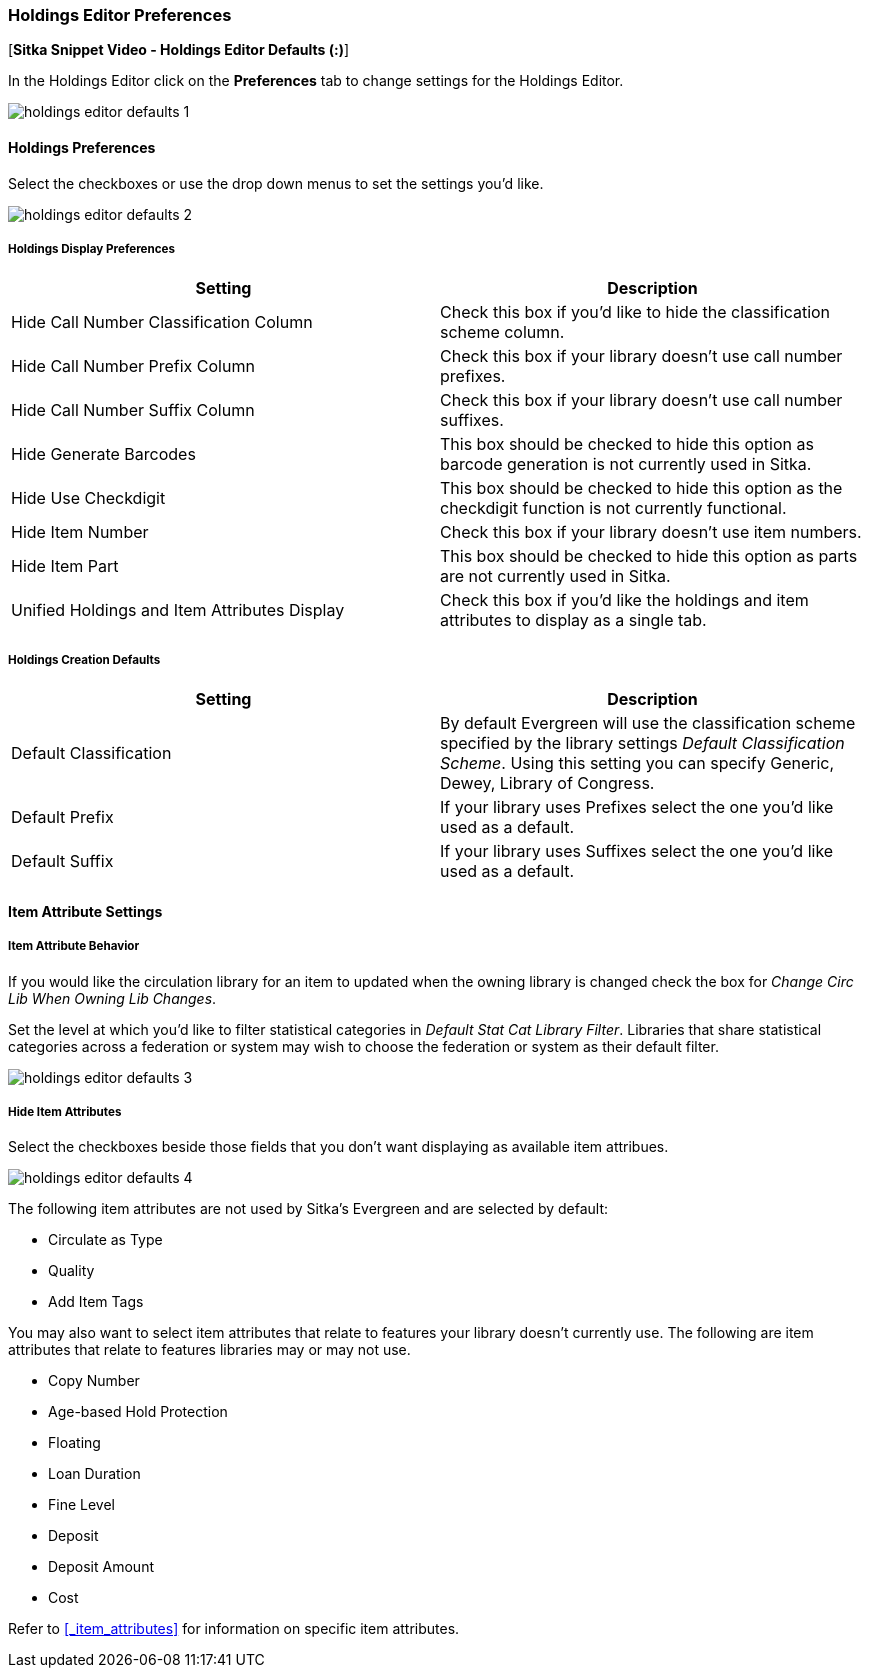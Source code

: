 Holdings Editor Preferences
~~~~~~~~~~~~~~~~~~~~~~~~~~~

[*Sitka Snippet Video - Holdings Editor Defaults (:)*]

In the Holdings Editor click on the *Preferences* tab to change settings for the Holdings Editor.

image::images/cat/holdings-editor-defaults-1.png[]

Holdings Preferences
^^^^^^^^^^^^^^^^^^^^
[[_holdings_preferences]]

Select the checkboxes or use the drop down menus to set the settings you'd like.

image::images/cat/holdings-editor-defaults-2.png[]

Holdings Display Preferences
++++++++++++++++++++++++++++

[options="header"]
|===
| Setting | Description
| Hide Call Number Classification Column | Check this box if you'd like to hide the classification scheme column.
| Hide Call Number Prefix Column | Check this box if your library doesn't use call number prefixes.
| Hide Call Number Suffix Column | Check this box if your library doesn't use call number suffixes.
| Hide Generate Barcodes | This box should be checked to
hide this option as barcode generation is not currently used in Sitka.
| Hide Use Checkdigit | This box should be checked to
hide this option as the checkdigit function is not currently functional.
| Hide Item Number | Check this box if your library doesn't use item numbers.
| Hide Item Part | This box should be checked to
hide this option as parts are not currently used in Sitka.
| Unified Holdings and Item Attributes Display | Check this box if you'd like the holdings and item attributes
to display as a single tab.
|===

Holdings Creation Defaults
++++++++++++++++++++++++++

[options="header"]
|===
| Setting | Description
| Default Classification | By default Evergreen will use the classification scheme specified by the library settings
_Default Classification Scheme_.  Using this setting you can specify Generic, Dewey, Library of Congress.
| Default Prefix | If your library uses Prefixes select the one you'd like used as a default.
| Default Suffix | If your library uses Suffixes select the one you'd like used as a default.
|===

Item Attribute Settings
^^^^^^^^^^^^^^^^^^^^^^^

Item Attribute Behavior
+++++++++++++++++++++++

If you would like the circulation library for an item to updated when the owning library is changed check
the box for _Change Circ Lib When Owning Lib Changes_.

Set the level at which you'd like to filter statistical categories in _Default Stat Cat Library Filter_.  
Libraries that share statistical categories across a federation or system may wish to choose the 
federation or system as their default filter.

image::images/cat/holdings-editor-defaults-3.png[]

Hide Item Attributes
++++++++++++++++++++

Select the checkboxes beside those fields that you don't want displaying as available item attribues.

image::images/cat/holdings-editor-defaults-4.png[]

The following item attributes are not used by Sitka's Evergreen and are selected by default:

* Circulate as Type
* Quality
* Add Item Tags

You may also want to select item attributes that relate to features your library doesn't currently
use.  The following are item attributes that relate to features libraries may or may not use.

* Copy Number
* Age-based Hold Protection
* Floating
* Loan Duration
* Fine Level
* Deposit
* Deposit Amount
* Cost

Refer to xref:_item_attributes[] for information on specific item attributes.



